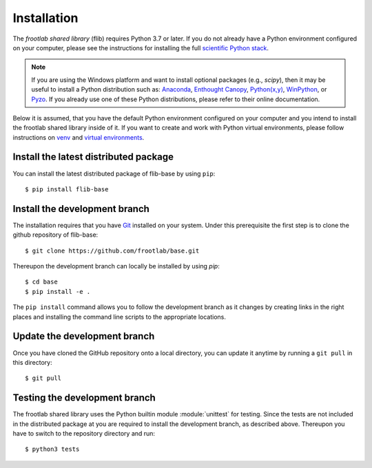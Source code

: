 Installation
============

The *frootlab shared library* (flib) requires Python 3.7 or later. If you do not
already have a Python environment configured on your computer, please see the
instructions for installing the full `scientific Python stack`_.

.. note::
   If you are using the Windows platform and want to install optional packages
   (e.g., `scipy`), then it may be useful to install a Python distribution such
   as: `Anaconda`_, `Enthought Canopy`_, `Python(x,y)`_, `WinPython`_, or
   `Pyzo`_. If you already use one of these Python distributions, please refer
   to their online documentation.

Below it is assumed, that you have the default Python environment configured on
your computer and you intend to install the frootlab shared library inside of
it.  If you want to create and work with Python virtual environments, please
follow instructions on `venv`_ and `virtual environments`_.

Install the latest distributed package
--------------------------------------

You can install the latest distributed package of flib-base by using ``pip``::

    $ pip install flib-base

Install the development branch
------------------------------

The installation requires that you have `Git`_ installed
on your system. Under this prerequisite the first step is to clone the github
repository of flib-base::

    $ git clone https://github.com/frootlab/base.git

Thereupon the development branch can locally be installed by using `pip`::

    $ cd base
    $ pip install -e .

The ``pip install`` command allows you to follow the development branch as
it changes by creating links in the right places and installing the command
line scripts to the appropriate locations.

Update the development branch
-----------------------------

Once you have cloned the GitHub repository onto a local directory, you can
update it anytime by running a ``git pull`` in this directory::

    $ git pull

Testing the development branch
------------------------------

The frootlab shared library uses the Python builtin module :module:`unittest`
for testing. Since the tests are not included in the distributed package at you
are required to install the development branch, as described above. Thereupon
you have to switch to the repository directory and run::

    $ python3 tests

.. References:
.. _scientific Python stack: https://scipy.org/install.html
.. _Anaconda: https://www.anaconda.com/download/
.. _Enthought Canopy: https://www.enthought.com/product/canopy
.. _Python(x,y): http://python-xy.github.io/
.. _WinPython: https://winpython.github.io/
.. _Pyzo: http://www.pyzo.org/
.. _venv: https://docs.python.org/3/library/venv.html
.. _virtual environments:
    http://docs.python-guide.org/en/latest/dev/virtualenvs/
.. _Git: https://git-scm.com/
